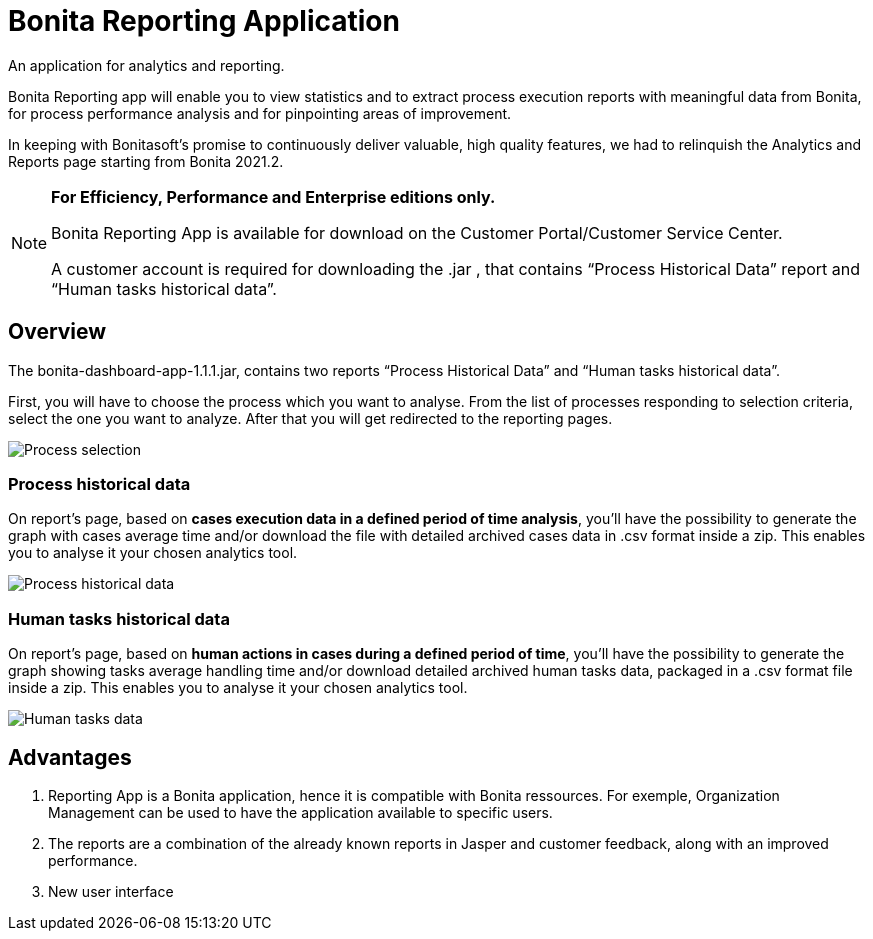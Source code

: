 = Bonita Reporting Application

:description: An application for analytics and reporting.

{description}

Bonita Reporting app will enable you to view statistics and to extract process execution reports with meaningful data from Bonita, for process performance analysis and for pinpointing areas of improvement.


In keeping with Bonitasoft’s promise to continuously deliver valuable, high quality features, we had to relinquish the Analytics and Reports page starting from Bonita 2021.2.

[NOTE]
====
*For Efficiency, Performance and Enterprise editions only.*

Bonita Reporting App is available for download on the Customer Portal/Customer Service Center.

A customer account is required for downloading the .jar , that contains “Process Historical Data” report and “Human tasks historical data”.
====

== Overview

The bonita-dashboard-app-1.1.1.jar, contains two reports “Process Historical Data” and “Human tasks historical data”.

First, you will have to choose the process which you want to analyse. From the list of processes responding to selection criteria, select the one you want to analyze. After that you will get redirected to the reporting pages.

image:reporting-app-process-selection-page.png[Process selection]

=== Process historical data

On report’s page, based on *cases execution data in a defined period of time analysis*, you’ll have the possibility to generate the graph with cases average time and/or download the file with detailed archived cases data in .csv format inside a zip. This enables you to analyse it your chosen analytics tool.

image:reporting-app-process-historical-data-page.png[Process historical data]

=== Human tasks historical data

On report’s page, based on *human actions in cases during a defined period of time*, you’ll have the possibility to generate the graph showing tasks average handling time and/or download detailed archived human tasks data, packaged in a .csv format file inside a zip. This enables you to analyse it your chosen analytics tool.

image:reporting-app-human-tasks-page.png[Human tasks data]

== Advantages

. Reporting App is a Bonita application, hence it is compatible with Bonita ressources. For exemple, Organization Management can be used to have the application available to specific users.
. The reports are a combination of the already known reports in Jasper and customer feedback, along with an improved performance.
. New user interface



